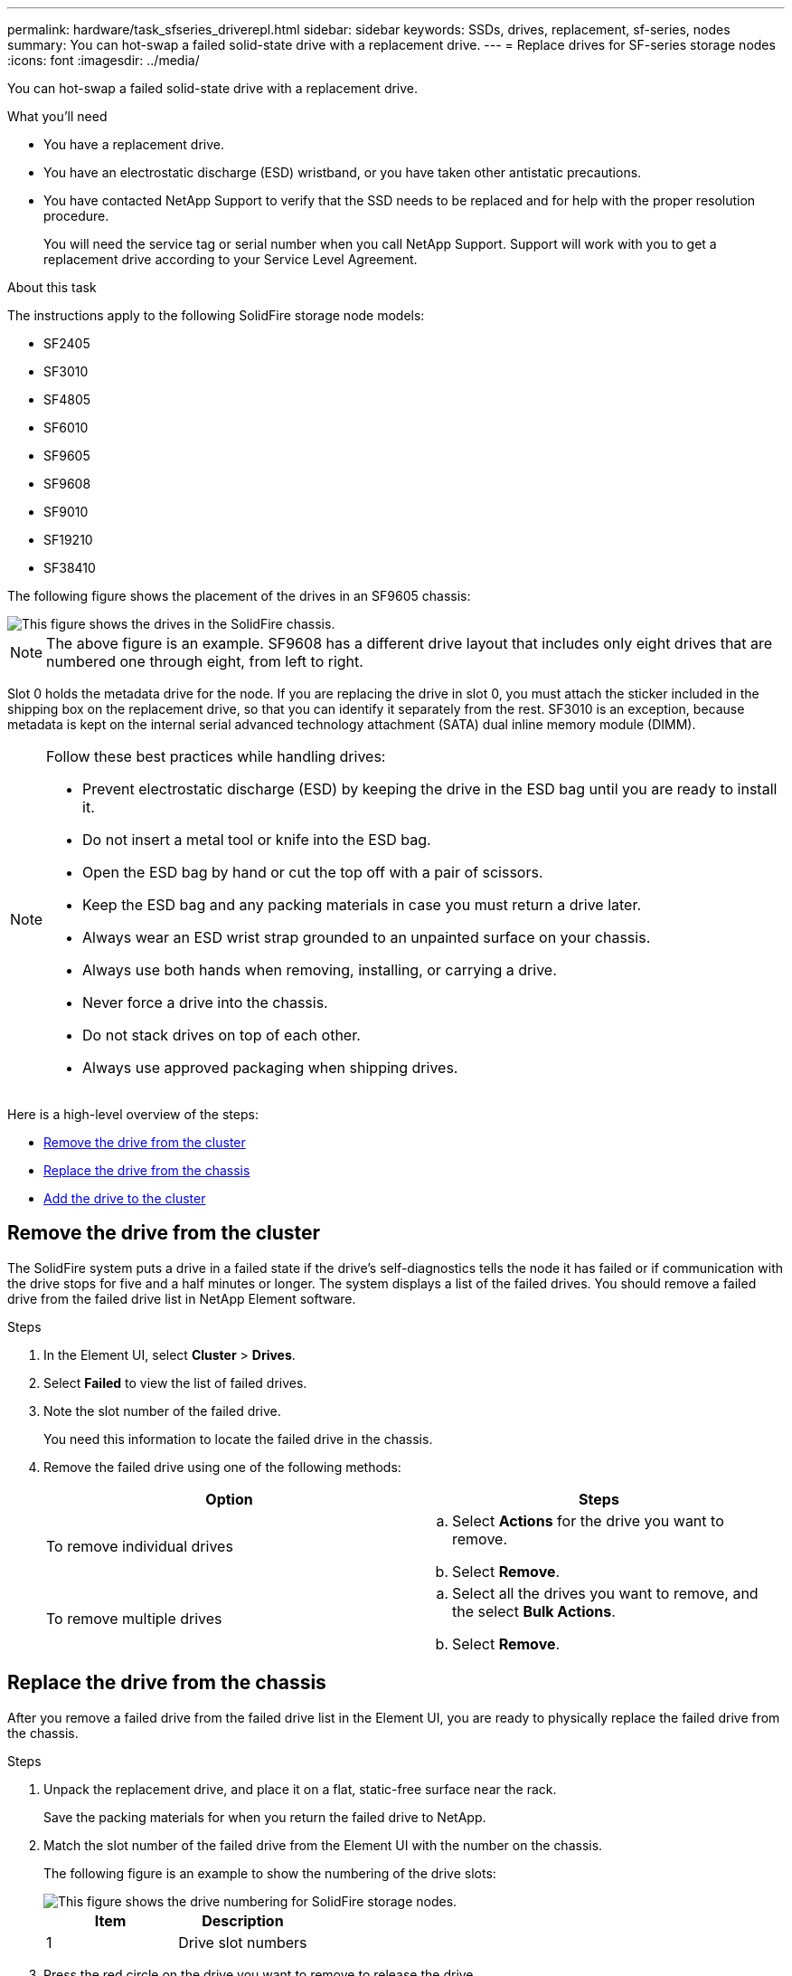 ---
permalink: hardware/task_sfseries_driverepl.html
sidebar: sidebar
keywords: SSDs, drives, replacement, sf-series, nodes
summary: You can hot-swap a failed solid-state drive with a replacement drive.
---
= Replace drives for SF-series storage nodes
:icons: font
:imagesdir: ../media/

[.lead]
You can hot-swap a failed solid-state drive with a replacement drive.

.What you'll need

* You have a replacement drive.
* You have an electrostatic discharge (ESD) wristband, or you have taken other antistatic precautions.
* You have contacted NetApp Support to verify that the SSD needs to be replaced and for help with the proper resolution procedure.
+
You will need the service tag or serial number when you call NetApp Support. Support will work with you to get a replacement drive according to your Service Level Agreement.

.About this task

The instructions apply to the following SolidFire storage node models:

* SF2405
* SF3010
* SF4805
* SF6010
* SF9605
* SF9608
* SF9010
* SF19210
* SF38410

The following figure shows the placement of the drives in an SF9605 chassis:

image::../media/sf_drives.gif[This figure shows the drives in the SolidFire chassis.]

NOTE: The above figure is an example. SF9608 has a different drive layout that includes only eight drives that are numbered one through eight, from left to right.

Slot 0 holds the metadata drive for the node. If you are replacing the drive in slot 0, you must attach the sticker included in the shipping box on the replacement drive, so that you can identify it separately from the rest. SF3010 is an exception, because metadata is kept on the internal serial advanced technology attachment (SATA) dual inline memory module (DIMM).

[NOTE]
===============================
Follow these best practices while handling drives:

* Prevent electrostatic discharge (ESD) by keeping the drive in the ESD bag until you are ready to install it.
* Do not insert a metal tool or knife into the ESD bag.
* Open the ESD bag by hand or cut the top off with a pair of scissors.
* Keep the ESD bag and any packing materials in case you must return a drive later.
* Always wear an ESD wrist strap grounded to an unpainted surface on your chassis.
* Always use both hands when removing, installing, or carrying a drive.
* Never force a drive into the chassis.
* Do not stack drives on top of each other.
* Always use approved packaging when shipping drives.
===============================

Here is a high-level overview of the steps:

* <<Remove the drive from the cluster>>
* <<Replace the drive from the chassis>>
* <<Add the drive to the cluster>>

== Remove the drive from the cluster

The SolidFire system puts a drive in a failed state if the drive's self-diagnostics tells the node it has failed or if communication with the drive stops for five and a half minutes or longer. The system displays a list of the failed drives. You should remove a failed drive from the failed drive list in NetApp Element software.

.Steps

. In the Element UI, select *Cluster* > *Drives*.
. Select *Failed* to view the list of failed drives.
. Note the slot number of the failed drive.
+
You need this information to locate the failed drive in the chassis.

. Remove the failed drive using one of the following methods:
+
[%header,cols=2*]
|===
| Option| Steps
a|
To remove individual drives
a|

 .. Select *Actions* for the drive you want to remove.
 .. Select *Remove*.

a|
To remove multiple drives
a|

 .. Select all the drives you want to remove, and the select *Bulk Actions*.
 .. Select *Remove*.
|===

== Replace the drive from the chassis

After you remove a failed drive from the failed drive list in the Element UI, you are ready to physically replace the failed drive from the chassis.

.Steps

. Unpack the replacement drive, and place it on a flat, static-free surface near the rack.
+
Save the packing materials for when you return the failed drive to NetApp.

. Match the slot number of the failed drive from the Element UI with the number on the chassis.
+
The following figure is an example to show the numbering of the drive slots:
+
image::../media/sf_series_drive_numbers.gif[This figure shows the drive numbering for SolidFire storage nodes.]
+
[%header,cols=2*]
|===
|Item
|Description

a|
1
a|
Drive slot numbers
|===

. Press the red circle on the drive you want to remove to release the drive.
+
The latch clicks open.

. Slide the drive out of the chassis, and place it on a static-free, level surface.
. Press the red circle on the replacement drive before you slide it into the slot.
. Insert the replacement drive, and press the red circle to close the latch.
. Notify NetApp Support about the drive replacement.
+
NetApp Support will provide instructions for returning the failed drive.

== Add the drive to the cluster

After you install a new drive in the chassis, it registers as available. You should add the drive to the cluster using the Element UI before it can participate in the cluster.

.Steps

. In the Element UI, click *Cluster* > *Drives*.
. Click *Available* to view the list of available drives.
. Choose one of the following options to add drives:
+
[%header,cols=2*]
|===
| Option| Steps
a|
To add individual drives
a|

 .. Select the *Actions* button for the drive you want to add.
 .. Select *Add*.

a|
To add multiple drives
a|

 .. Select the check boxes of the drives to add, and then select *Bulk Actions*.
 .. Select *Add*.
|===

== Find more information
* https://www.netapp.com/data-storage/solidfire/documentation/[NetApp SolidFire Resources Page^]
* https://docs.netapp.com/sfe-122/topic/com.netapp.ndc.sfe-vers/GUID-B1944B0E-B335-4E0B-B9F1-E960BF32AE56.html[Documentation for earlier versions of NetApp SolidFire and Element products^]
